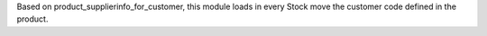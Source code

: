 Based on product_supplierinfo_for_customer, this module loads in every Stock move the
customer code defined in the product.
